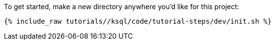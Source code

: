 To get started, make a new directory anywhere you'd like for this project:

+++++
<pre class="snippet"><code class="shell">{% include_raw tutorials/<TUTORIAL-SHORT-NAME>/ksql/code/tutorial-steps/dev/init.sh %}</code></pre>
+++++

